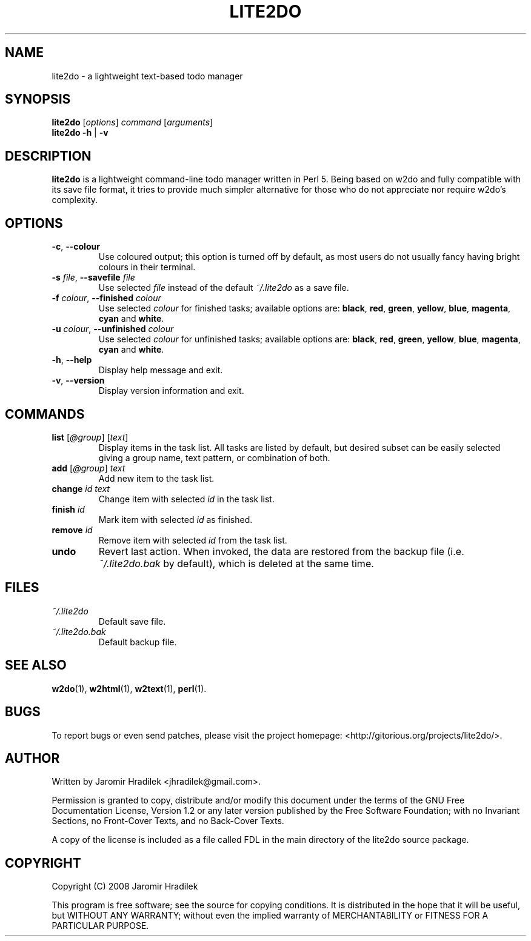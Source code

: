 .\" manual page for lite2do, a lightweight text-based todo manager
.\" Copyright (C) 2008 Jaromir Hradilek
.\"
.\" Permission is granted to copy, distribute and/or modify this document
.\" under the terms of the GNU Free Documentation License, Version 1.2 or
.\" any later version published by the Free Software Foundation;  with no
.\" Invariant Sections, no Front-Cover Texts, and no Back-Cover Texts.
.\" 
.\" A copy  of the license is included  as a file called FDL  in the main
.\" directory of the lite2do source package.
.\"
.TH LITE2DO 1 "19 August 2008" "Version 0.1.0"
.SH NAME
lite2do \- a lightweight text-based todo manager
.SH SYNOPSIS
.B  lite2do
.RI [ options ]
.I  command
.RI [ arguments ]
.br
.B  lite2do
.BR \-h " | " \-v
.SH DESCRIPTION
.B  lite2do
is a lightweight command-line todo manager written in Perl 5. Being based
on w2do and fully compatible with its save file format, it tries to provide
much simpler alternative for those who do not appreciate nor require w2do's
complexity.
.SH OPTIONS
.TP
.BR \-c ", " \-\-colour
Use coloured output; this option is turned off by default, as most users do
not usually fancy having bright colours in their terminal.
.TP
.BI \-s " file" "\fR,\fP \-\-savefile" " file"
Use selected
.I  file
instead of the default
.I  ~/.lite2do
as a save file.
.TP
.BI \-f " colour" "\fR,\fP \-\-finished" " colour"
Use selected
.I  colour
for finished tasks; available options are:
.BR black ,
.BR red ,
.BR green ,
.BR yellow ,
.BR blue ,
.BR magenta ,
.BR cyan
and
.BR white .
.TP
.BI \-u " colour" "\fR,\fP \-\-unfinished" " colour"
Use selected
.I  colour
for unfinished tasks; available options are:
.BR black ,
.BR red ,
.BR green ,
.BR yellow ,
.BR blue ,
.BR magenta ,
.BR cyan
and
.BR white .
.TP
.BR \-h ", " \-\-help
Display help message and exit.
.TP
.BR \-v ", " \-\-version
Display version information and exit.
.SH COMMANDS
.TP 
.BI list " \fR[\fP@group\fR] [\fPtext\fR]\fP"
Display items in the task list. All tasks are listed by default, but
desired subset can be easily selected giving a group name, text pattern, or
combination of both.
.TP
.BI add " \fR[\fP@group\fR] \fPtext"
Add new item to the task list.
.TP
.BI change " id text"
Change item with selected
.I  id
in the task list.
.TP
.BI finish " id"
Mark item with selected
.I  id
as finished.
.TP
.BI remove " id"
Remove item with selected
.I  id
from the task list.
.TP
.BI undo
Revert last action. When invoked, the data are restored from the backup
file (i.e.
.I  ~/.lite2do.bak
by default), which is deleted at the same time.
.SH FILES
.TP
.I  ~/.lite2do
Default save file.
.TP
.I  ~/.lite2do.bak
Default backup file.
.SH SEE ALSO
.BR w2do (1),
.BR w2html (1),
.BR w2text (1),
.BR perl (1).
.SH BUGS
To report bugs or even send patches, please visit the project homepage:
<http://gitorious.org/projects/lite2do/>.
.SH AUTHOR
Written by Jaromir Hradilek <jhradilek@gmail.com>.
.PP
Permission is granted to copy, distribute and/or modify this document under
the terms of the GNU Free Documentation License, Version 1.2 or any later
version published by the Free Software Foundation; with no Invariant
Sections, no Front-Cover Texts, and no Back-Cover Texts.
.PP
A copy of the license is included as a file called FDL in the main
directory of the lite2do source package.
.SH COPYRIGHT
Copyright (C) 2008 Jaromir Hradilek
.PP
This program is free software; see the source for copying conditions. It is
distributed in the hope that it will be useful, but WITHOUT ANY WARRANTY;
without even the implied warranty of MERCHANTABILITY or FITNESS FOR A
PARTICULAR PURPOSE.
